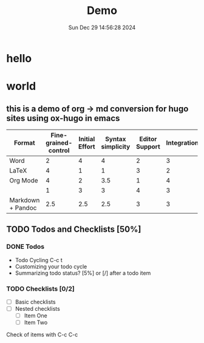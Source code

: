 #+HUGO_BASE_DIR: ../..
#+HUGO_SECTION: posts
#+filetags: @thoughts demo
#+date: Sun Dec 29 14:56:28 2024



#+title: Demo
* hello
* world
** this is a demo of org -> md conversion for hugo sites using ox-hugo in emacs
#+PLOT: title:"An evaluation of plaintext document formats" transpose:yes type:radar min:0 max:4
| Format            | Fine-grained-control | Initial Effort | Syntax simplicity | Editor Support | Integrations | Ease-of-referencing | Versatility |
|-------------------+----------------------+----------------+-------------------+----------------+--------------+---------------------+-------------|
| Word              |                    2 |              4 |                 4 |              2 |            3 |                   2 |           2 |
| LaTeX             |                    4 |              1 |                 1 |              3 |            2 |                   4 |           3 |
| Org Mode          |                    4 |              2 |               3.5 |              1 |            4 |                   4 |           4 |
|                   |                    1 |              3 |                 3 |              4 |            3 |                   3 |           1 |
| Markdown + Pandoc |                  2.5 |            2.5 |               2.5 |              3 |            3 |                   3 |           2 |
** TODO Todos and Checklists [50%]
*** DONE Todos
- Todo Cycling C-c t
- Customizing your todo cycle
- Summarizing todo status?  [5%] or [/] after a todo item
*** TODO Checklists [0/2]
- [ ] Basic checklists
- [ ] Nested checklists
  - [ ] Item One
  - [ ] Item Two
Check of items with C-c C-c
